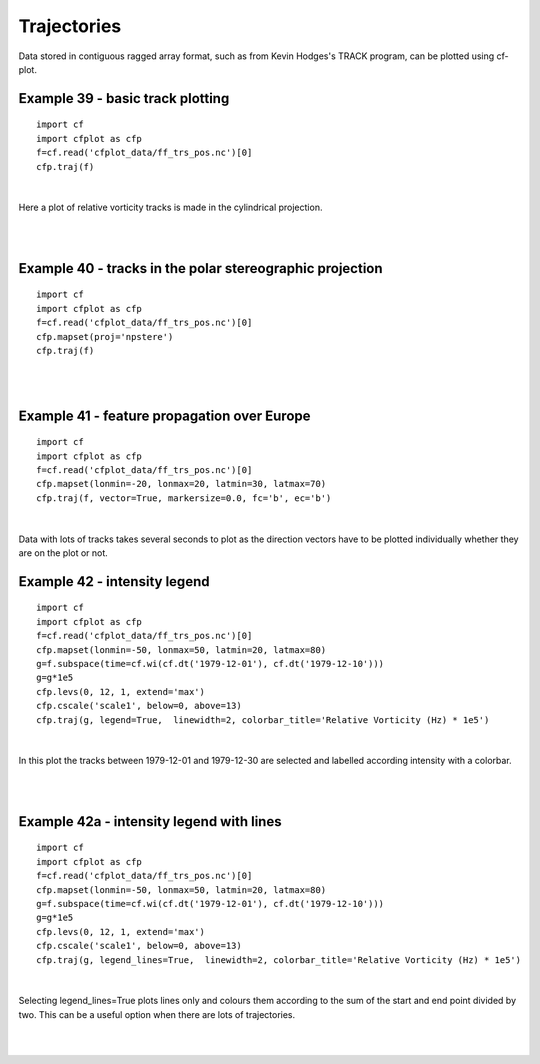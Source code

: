 .. _trajectories:
Trajectories
************

Data stored in contiguous ragged array format, such as from Kevin Hodges's TRACK program, can be plotted using cf-plot.


Example 39 - basic track plotting
---------------------------------

.. image::  images/fig39.png
   :scale: 52% 



::


   import cf
   import cfplot as cfp
   f=cf.read('cfplot_data/ff_trs_pos.nc')[0]
   cfp.traj(f)


| 


Here a plot of relative vorticity tracks is made in the cylindrical projection.


| 
| 


Example 40 - tracks in the polar stereographic projection
---------------------------------------------------------

.. image::  images/fig40.png
   :scale: 52% 



::


   import cf
   import cfplot as cfp
   f=cf.read('cfplot_data/ff_trs_pos.nc')[0]
   cfp.mapset(proj='npstere')
   cfp.traj(f)


| 
| 



Example 41 - feature propagation over Europe
--------------------------------------------

.. image::  images/fig41.png
   :scale: 52% 



::


   import cf
   import cfplot as cfp
   f=cf.read('cfplot_data/ff_trs_pos.nc')[0]
   cfp.mapset(lonmin=-20, lonmax=20, latmin=30, latmax=70)
   cfp.traj(f, vector=True, markersize=0.0, fc='b', ec='b')


| 

Data with lots of tracks takes several seconds to plot as the direction vectors have to be plotted individually whether
they are on the plot or not.

 

Example 42 - intensity legend
-----------------------------

.. image::  images/fig42.png
   :scale: 52% 




::


   import cf
   import cfplot as cfp
   f=cf.read('cfplot_data/ff_trs_pos.nc')[0]
   cfp.mapset(lonmin=-50, lonmax=50, latmin=20, latmax=80)
   g=f.subspace(time=cf.wi(cf.dt('1979-12-01'), cf.dt('1979-12-10')))
   g=g*1e5
   cfp.levs(0, 12, 1, extend='max')
   cfp.cscale('scale1', below=0, above=13)
   cfp.traj(g, legend=True,  linewidth=2, colorbar_title='Relative Vorticity (Hz) * 1e5')


|

In this plot the tracks between 1979-12-01 and 1979-12-30 are selected and 
labelled according intensity with a colorbar.

|
|


 

Example 42a - intensity legend with lines
-----------------------------------------

.. image::  images/fig42a.png
   :scale: 52% 



::


   import cf
   import cfplot as cfp
   f=cf.read('cfplot_data/ff_trs_pos.nc')[0]
   cfp.mapset(lonmin=-50, lonmax=50, latmin=20, latmax=80)
   g=f.subspace(time=cf.wi(cf.dt('1979-12-01'), cf.dt('1979-12-10')))
   g=g*1e5
   cfp.levs(0, 12, 1, extend='max')
   cfp.cscale('scale1', below=0, above=13)
   cfp.traj(g, legend_lines=True,  linewidth=2, colorbar_title='Relative Vorticity (Hz) * 1e5')


|
Selecting legend_lines=True plots lines only and colours them according to the sum of the start and end point divided by two. This can be a useful option when there are lots of trajectories.

|
|

